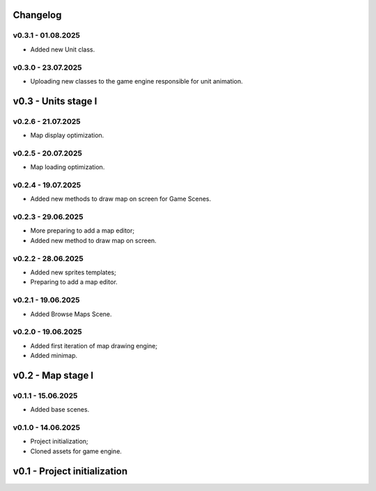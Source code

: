 Changelog
======

v0.3.1 - 01.08.2025
------
* Added new Unit class.

v0.3.0 - 23.07.2025
------
* Uploading new classes to the game engine responsible for unit animation.

v0.3 - Units stage I
======


v0.2.6 - 21.07.2025
------
* Map display optimization.

v0.2.5 - 20.07.2025
------
* Map loading optimization.

v0.2.4 - 19.07.2025
------
* Added new methods to draw map on screen for Game Scenes.

v0.2.3 - 29.06.2025
------
* More preparing to add a map editor;
* Added new method to draw map on screen.

v0.2.2 - 28.06.2025
------
* Added new sprites templates;
* Preparing to add a map editor.

v0.2.1 - 19.06.2025
------
* Added Browse Maps Scene.

v0.2.0 - 19.06.2025
------
* Added first iteration of map drawing engine;
* Added minimap.

v0.2 - Map stage I
======


v0.1.1 - 15.06.2025
------
* Added base scenes.

v0.1.0 - 14.06.2025
------
* Project initialization;
* Cloned assets for game engine.

v0.1 - Project initialization
======
